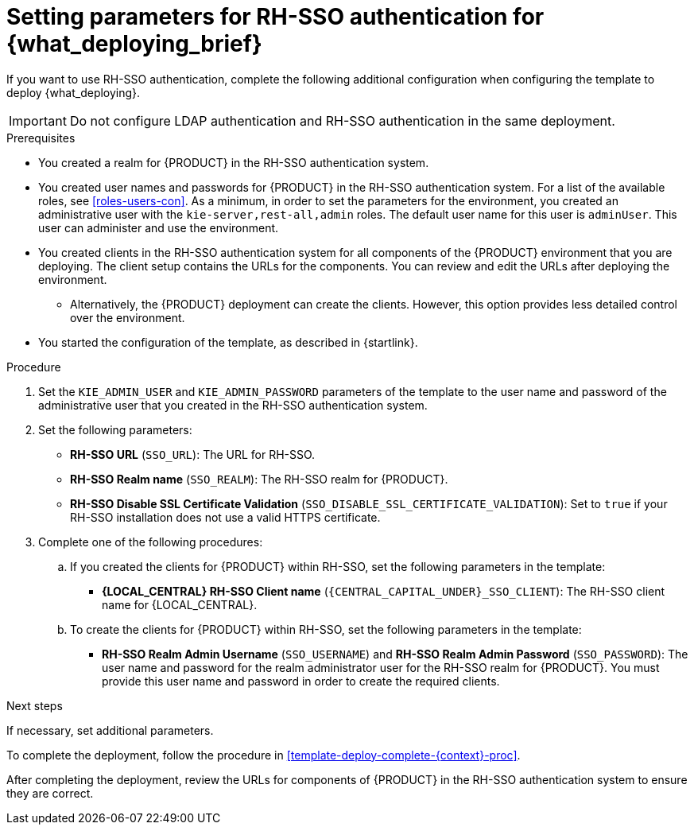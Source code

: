 [id='template-deploy-rhsso-{context}-proc']
= Setting parameters for RH-SSO authentication for {what_deploying_brief}

// local variables depending on the assembly context
:sso_singleclient!:
:sso_central!:
:sso_serveruser!:
// "typical" is a single KIE server where paramenert are KIE_SERVER_* not KIE_SERVERn_*
:sso_kieserver_typical!:
:sso_multiplekie!:

ifeval::["{context}"=="freeform-monitor"]
:sso_central:
:sso_serveruser:
:sso_kieserver_typical!:
endif::[]

ifeval::["{context}"=="authoring"]
:sso_central:
:sso_serveruser:
endif::[]


ifeval::["{context}"=="freeform-server-managed"]
:sso_singleclient:
:sso_serveruser:
:sso_kieserver_typical:
endif::[]

ifeval::["{context}"=="fixed"]
:sso_singleclient:
:sso_serveruser:
:sso_multiplekie:
endif::[]


ifeval::["{context}"=="additional-server-managed"]
:sso_singleclient:
:sso_kieserver_typical:
endif::[]


ifeval::["{context}"=="server-immutable-s2i"]
:sso_singleclient:
:sso_kieserver_typical:
endif::[]

ifeval::["{context}"=="server-immutable-kjar"]
:sso_singleclient:
:sso_kieserver_typical:
endif::[]

ifeval::["{context}"=="monitoring"]
:sso_singleclient:
:sso_central:
:sso_serveruser:
endif::[]



If you want to use RH-SSO authentication, complete the following additional configuration when configuring the template to deploy {what_deploying}.

[IMPORTANT]
====
Do not configure LDAP authentication and RH-SSO authentication in the same deployment.
====

.Prerequisites

* You created a realm for {PRODUCT} in the RH-SSO authentication system.
* You created user names and passwords for {PRODUCT} in the RH-SSO authentication system. For a list of the available roles, see <<roles-users-con>>.  As a minimum, in order to set the parameters for the environment, you created
ifdef::sso_serveruser[]
the following users:
** An administrative user with the `kie-server,rest-all,admin` roles. This user can administer and use the environment. {KIE_SERVERS} use this user to authenticate with {LOCAL_CENTRAL}.
** A server user with the `kie-server,rest-all,user` roles. This user can make REST API calls to the {KIE_SERVER}. {LOCAL_CENTRAL} uses this user to authenticate with {KIE_SERVERS}.
endif::sso_serveruser[]
ifndef::sso_serveruser[]
an administrative user with the `kie-server,rest-all,admin` roles. The default user name for this user is `adminUser`. This user can administer and use the environment.
endif::sso_serveruser[]
* You created clients in the RH-SSO authentication system for all components of the {PRODUCT} environment that you are deploying. The client setup contains the URLs for the components. You can review and edit the URLs after deploying the environment.
** Alternatively, the {PRODUCT} deployment can create the clients. However, this option provides less detailed control over the environment.
* You started the configuration of the template, as described in {startlink}.

.Procedure

. Set the `KIE_ADMIN_USER` and `KIE_ADMIN_PASSWORD` parameters of the template to the user name and password of the administrative user that you created in the RH-SSO authentication system.
ifdef::sso_serveruser[]
. Set the `KIE_SERVER_USER` and `KIE_SERVER_PASSWORD` parameters of the template to the user name and password of the server user that you created in the RH-SSO authentication system.
endif::sso_serveruser[]
. Set the following parameters:
** *RH-SSO URL* (`SSO_URL`): The URL for RH-SSO.
** *RH-SSO Realm name* (`SSO_REALM`): The RH-SSO realm for {PRODUCT}.
** *RH-SSO Disable SSL Certificate Validation* (`SSO_DISABLE_SSL_CERTIFICATE_VALIDATION`): Set to `true` if your RH-SSO installation does not use a valid HTTPS certificate.
. Complete one of the following procedures:
ifdef::sso_singleclient[]
.. If you created the client for {PRODUCT} within RH-SSO,
endif::sso_singleclient[]
ifndef::sso_singleclient[]
.. If you created the clients for {PRODUCT} within RH-SSO,
endif::sso_singleclient[]
set the following parameters in the template:
*** *{LOCAL_CENTRAL} RH-SSO Client name* (`{CENTRAL_CAPITAL_UNDER}_SSO_CLIENT`): The RH-SSO client name for {LOCAL_CENTRAL}.
ifdef::sso_central[]
*** *{LOCAL_CENTRAL} RH-SSO Client Secret* (`{CENTRAL_CAPITAL_UNDER}_SSO_SECRET`): The secret string that is set in RH-SSO for the client for {LOCAL_CENTRAL}.
endif::sso_central[]
ifdef::sso_kieserver_typical[]
*** *KIE Server RH-SSO Client name* (`KIE_SERVER_SSO_CLIENT`): The RH-SSO client name for {KIE_SERVER}.
*** *KIE Server RH-SSO Client Secret* (`KIE_SERVER_SSO_SECRET`): The secret string that is set in RH-SSO for the client for {KIE_SERVER}.
endif::sso_kieserver_typical[]
ifdef::sso_multiplekie[]
*** For each {KIE_SERVER} defined in the template:
**** *KIE Server _n_ RH-SSO Client name* (`KIE_SERVER__n___SSO_CLIENT`): The RH-SSO client name for this {KIE_SERVER}.
**** *KIE Server _n_ RH-SSO Client Secret* (`KIE_SERVER__n___SSO_SECRET`): The secret string that is set in RH-SSO for the client for this {KIE_SERVER}.
endif::sso_multiplekie[]
+
.. To create the clients for {PRODUCT} within RH-SSO, set the following parameters in the template:
ifdef::sso_central[]
*** *{LOCAL_CENTRAL} RH-SSO Client name* (`{CENTRAL_CAPITAL_UNDER}_SSO_CLIENT`): The name of the client to create in RH-SSO for {LOCAL_CENTRAL}.
*** *{LOCAL_CENTRAL} RH-SSO Client Secret* (`{CENTRAL_CAPITAL_UNDER}_SSO_SECRET`): The secret string to set in RH-SSO for the client for {LOCAL_CENTRAL}.
*** *{LOCAL_CENTRAL} Custom http Route Hostname* (`{CENTRAL_CAPITAL_UNDER}_HOSTNAME_HTTP`): The fully qualified host name to use for the HTTP endpoint for {LOCAL_CENTRAL}. If you leave this parameter blank, you must enter the correct HTTP URL for {LOCAL_CENTRAL} in RH-SSO after completing the deployment.
*** *{LOCAL_CENTRAL} Custom https Route Hostname* (`{CENTRAL_CAPITAL_UNDER}_HOSTNAME_HTTPS`): The fully qualified host name to use for the HTTPS endpoint for {LOCAL_CENTRAL}. If you leave this parameter blank, you must enter the correct HTTPS URL for {LOCAL_CENTRAL} in RH-SSO after completing the deployment.
endif::sso_central[]
ifdef::sso_kieserver_typical[]
*** *KIE Server RH-SSO Client name* (`KIE_SERVER_SSO_CLIENT`): The name of the client to create in RH-SSO for {KIE_SERVER}.
*** *KIE Server RH-SSO Client Secret* (`KIE_SERVER_SSO_SECRET`): The secret string to set in RH-SSO for the client for {KIE_SERVER}.
*** *KIE Server Custom http Route Hostname* (`KIE_SERVER_HOSTNAME_HTTP`): The fully qualified host name to use for the HTTP endpoint for {KIE_SERVER}. If you leave this parameter blank, you must enter the correct HTTP URL for the {KIE_SERVER} in RH-SSO after completing the deployment.
*** *KIE Server Custom https Route Hostname* (`KIE_SERVER_HOSTNAME_HTTPS`): The fully qualified host name to use for the HTTPS endpoint for {KIE_SERVER}. If you leave this parameter blank, you must enter the correct HTTP URL for the {KIE_SERVER} in RH-SSO after completing the deployment.
endif::sso_kieserver_typical[]
ifdef::sso_multiplekie[]
*** For each {KIE_SERVER} defined in the template:
**** *KIE Server _n_ RH-SSO Client name* (`KIE_SERVER__n___SSO_CLIENT`): The name of the client to create in RH-SSO for this {KIE_SERVER}.
**** *KIE Server _n_ RH-SSO Client Secret* (`KIE_SERVER__n___SSO_SECRET`): The secret string to set in RH-SSO for the client for this {KIE_SERVER}.
**** *KIE Server _n_ Custom http Route Hostname* (`KIE_SERVER__n___HOSTNAME_HTTP`): The fully qualified host name to use for the HTTP endpoint for this {KIE_SERVER}. If you leave this parameter blank, you must enter the correct HTTP URL for the {KIE_SERVER} in RH-SSO after completing the deployment.
**** *KIE Server _n_ Custom https Route Hostname* (`KIE_SERVER__n___HOSTNAME_HTTPS`): The fully qualified host name to use for the HTTPS endpoint for this {KIE_SERVER}. If you leave this parameter blank, you must enter the correct HTTP URL for the {KIE_SERVER} in RH-SSO after completing the deployment.
endif::sso_multiplekie[]
*** *RH-SSO Realm Admin Username* (`SSO_USERNAME`) and *RH-SSO Realm Admin Password* (`SSO_PASSWORD`): The user name and password for the realm administrator user for the RH-SSO realm for {PRODUCT}. You must provide this user name and password in order to create the required clients.

.Next steps

If necessary, set additional parameters.

To complete the deployment, follow the procedure in <<template-deploy-complete-{context}-proc>>.

After completing the deployment, review the URLs for components of {PRODUCT} in the RH-SSO authentication system to ensure they are correct.
